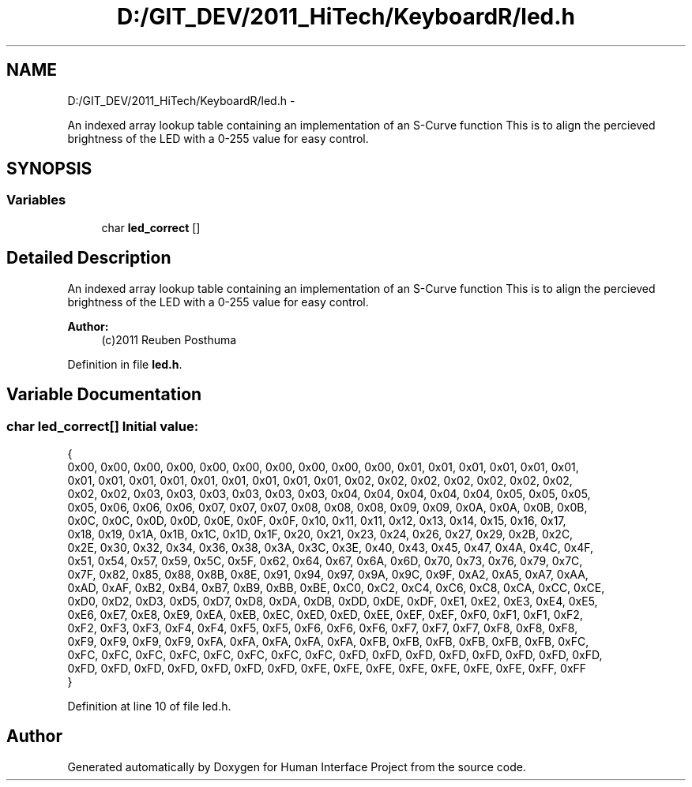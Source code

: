 .TH "D:/GIT_DEV/2011_HiTech/KeyboardR/led.h" 3 "Mon Mar 28 2011" "Version 0.7" "Human Interface Project" \" -*- nroff -*-
.ad l
.nh
.SH NAME
D:/GIT_DEV/2011_HiTech/KeyboardR/led.h \- 
.PP
An indexed array lookup table containing an implementation of an S-Curve function This is to align the percieved brightness of the LED with a 0-255 value for easy control.  

.SH SYNOPSIS
.br
.PP
.SS "Variables"

.in +1c
.ti -1c
.RI "char \fBled_correct\fP []"
.br
.in -1c
.SH "Detailed Description"
.PP 
An indexed array lookup table containing an implementation of an S-Curve function This is to align the percieved brightness of the LED with a 0-255 value for easy control. 

\fBAuthor:\fP
.RS 4
(c)2011 Reuben Posthuma 
.RE
.PP

.PP
Definition in file \fBled.h\fP.
.SH "Variable Documentation"
.PP 
.SS "char \fBled_correct\fP[]"\fBInitial value:\fP
.PP
.nf
 {
0x00, 0x00, 0x00, 0x00, 0x00, 0x00, 0x00, 0x00, 0x00, 0x00, 0x01, 0x01, 0x01, 0x01, 0x01, 0x01,
0x01, 0x01, 0x01, 0x01, 0x01, 0x01, 0x01, 0x01, 0x01, 0x02, 0x02, 0x02, 0x02, 0x02, 0x02, 0x02,
0x02, 0x02, 0x03, 0x03, 0x03, 0x03, 0x03, 0x03, 0x04, 0x04, 0x04, 0x04, 0x04, 0x05, 0x05, 0x05,
0x05, 0x06, 0x06, 0x06, 0x07, 0x07, 0x07, 0x08, 0x08, 0x08, 0x09, 0x09, 0x0A, 0x0A, 0x0B, 0x0B,
0x0C, 0x0C, 0x0D, 0x0D, 0x0E, 0x0F, 0x0F, 0x10, 0x11, 0x11, 0x12, 0x13, 0x14, 0x15, 0x16, 0x17,
0x18, 0x19, 0x1A, 0x1B, 0x1C, 0x1D, 0x1F, 0x20, 0x21, 0x23, 0x24, 0x26, 0x27, 0x29, 0x2B, 0x2C,
0x2E, 0x30, 0x32, 0x34, 0x36, 0x38, 0x3A, 0x3C, 0x3E, 0x40, 0x43, 0x45, 0x47, 0x4A, 0x4C, 0x4F,
0x51, 0x54, 0x57, 0x59, 0x5C, 0x5F, 0x62, 0x64, 0x67, 0x6A, 0x6D, 0x70, 0x73, 0x76, 0x79, 0x7C,
0x7F, 0x82, 0x85, 0x88, 0x8B, 0x8E, 0x91, 0x94, 0x97, 0x9A, 0x9C, 0x9F, 0xA2, 0xA5, 0xA7, 0xAA,
0xAD, 0xAF, 0xB2, 0xB4, 0xB7, 0xB9, 0xBB, 0xBE, 0xC0, 0xC2, 0xC4, 0xC6, 0xC8, 0xCA, 0xCC, 0xCE,
0xD0, 0xD2, 0xD3, 0xD5, 0xD7, 0xD8, 0xDA, 0xDB, 0xDD, 0xDE, 0xDF, 0xE1, 0xE2, 0xE3, 0xE4, 0xE5,
0xE6, 0xE7, 0xE8, 0xE9, 0xEA, 0xEB, 0xEC, 0xED, 0xED, 0xEE, 0xEF, 0xEF, 0xF0, 0xF1, 0xF1, 0xF2,
0xF2, 0xF3, 0xF3, 0xF4, 0xF4, 0xF5, 0xF5, 0xF6, 0xF6, 0xF6, 0xF7, 0xF7, 0xF7, 0xF8, 0xF8, 0xF8,
0xF9, 0xF9, 0xF9, 0xF9, 0xFA, 0xFA, 0xFA, 0xFA, 0xFA, 0xFB, 0xFB, 0xFB, 0xFB, 0xFB, 0xFB, 0xFC,
0xFC, 0xFC, 0xFC, 0xFC, 0xFC, 0xFC, 0xFC, 0xFC, 0xFD, 0xFD, 0xFD, 0xFD, 0xFD, 0xFD, 0xFD, 0xFD,
0xFD, 0xFD, 0xFD, 0xFD, 0xFD, 0xFD, 0xFD, 0xFE, 0xFE, 0xFE, 0xFE, 0xFE, 0xFE, 0xFE, 0xFF, 0xFF
}
.fi
.PP
Definition at line 10 of file led.h.
.SH "Author"
.PP 
Generated automatically by Doxygen for Human Interface Project from the source code.
